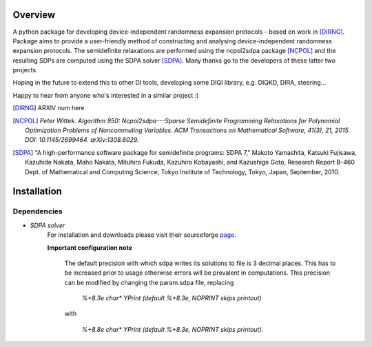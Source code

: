 ####################
Overview
####################
A python package for developing device-independent randomness expansion protocols - based on work in [DIRNG]_. Package aims to provide a user-friendly method of constructing and analysing device-independent randomness expansion protocols. The semidefinite relaxations are performed using the ncpol2sdpa package [NCPOL]_ and the resulting SDPs are computed using the SDPA solver [SDPA]_. Many thanks go to the developers of these latter two projects.

Hoping in the future to extend this to other DI tools, developing some DIQI library, e.g. DIQKD, DIRA, steering...

Happy to hear from anyone who's interested in a similar project :)

.. [DIRNG] ARXIV num here
.. [NCPOL] `Peter Wittek. Algorithm 950: Ncpol2sdpa---Sparse Semidefinite Programming Relaxations for Polynomial Optimization Problems of Noncommuting Variables. ACM Transactions on Mathematical Software, 41(3), 21, 2015. DOI: 10.1145/2699464. arXiv:1308.6029.`
.. [SDPA] "A high-performance software package for semidefinite programs: SDPA 7," Makoto Yamashita, Katsuki Fujisawa, Kazuhide Nakata, Maho Nakata, Mituhiro Fukuda, Kazuhiro Kobayashi, and Kazushige Goto, Research Report B-460 Dept. of Mathematical and Computing Science, Tokyo Institute of Technology, Tokyo, Japan, September, 2010.



####################
Installation
####################
Dependencies
------------
- *SDPA solver*  
		For installation and downloads please visit their sourceforge page_.
		
		**Important configuration note**
		
			The default precision with which sdpa writes its solutions to file is 3 decimal places. This has to be increased prior to usage otherwise errors will be prevalent in computations. This precision can be modified by changing the param.sdpa file, replacing 
			
				*%+8.3e     char\*  YPrint   (default %+8.3e,   NOPRINT skips printout)*
					
			with
				
					*%+8.8e     char\*  YPrint   (default %+8.3e,   NOPRINT skips printout).*

.. _page: http://sdpa.sourceforge.net/download.html
